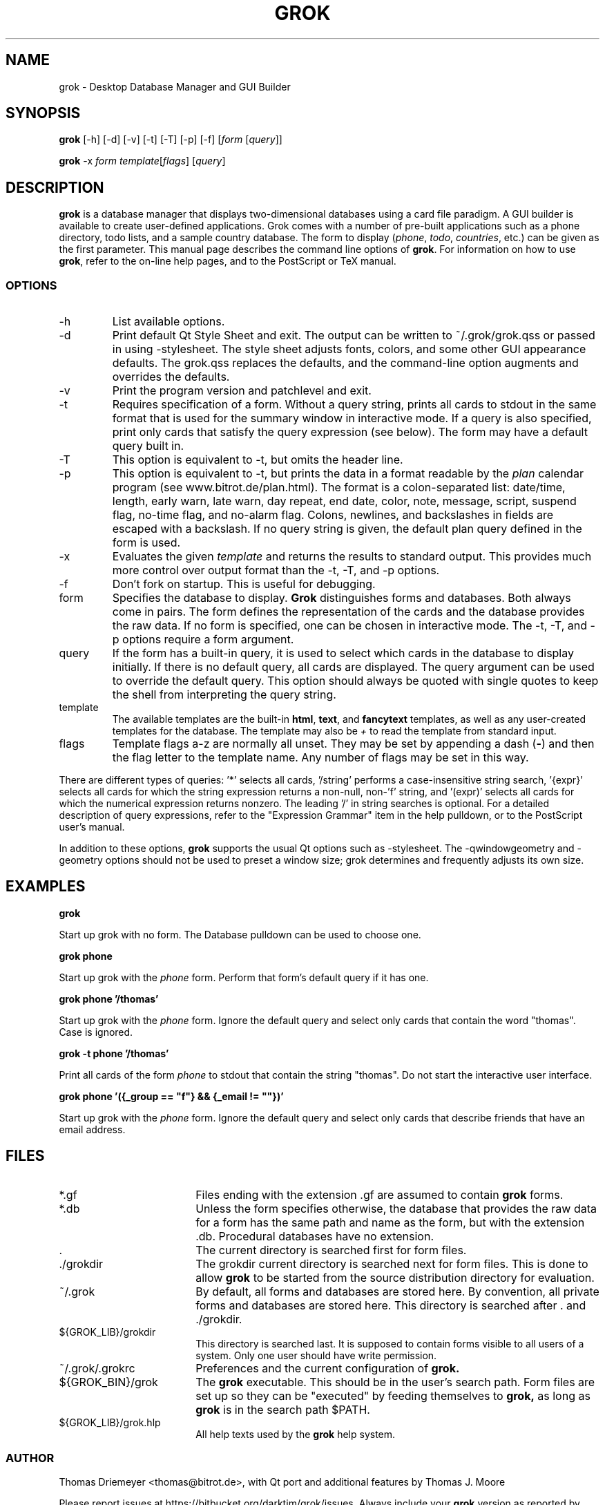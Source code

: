 .TH GROK 1L
.SH NAME
grok \- Desktop Database Manager and GUI Builder
.SH SYNOPSIS
.B grok
[-h] [-d] [-v] [-t] [-T] [-p] [-f] [\fIform\fR [\fIquery\fR]]

.B grok
-x \fIform\fR \fItemplate\fR[\fIflags\fR] [\fIquery\fR]
.SH DESCRIPTION
.B grok
is a database manager that displays two-dimensional databases using a
card file paradigm. A GUI builder is available to create user-defined
applications. Grok comes with a number of pre-built applications such
as a phone directory, todo lists, and a sample country database. The
form to display (\fIphone\fR, \fItodo\fR, \fIcountries\fR, etc.) can
be given as the first parameter. This manual page describes the command
line options of
.BR grok .
For information on how to use
.BR grok ,
refer to the on-line help pages, and to the PostScript or TeX manual.
.LP
.SS OPTIONS
.IP \-h
List available options.
.IP \-d
Print default Qt Style Sheet and exit. The output can be written to
~/.grok/grok.qss or passed in using -stylesheet.  The style sheet
adjusts fonts, colors, and some other GUI appearance defaults.  The
grok.qss replaces the defaults, and the command-line option augments and
overrides the defaults.
.IP \-v
Print the program version and patchlevel and exit.
.IP \-t
Requires specification of a form. Without a query string, prints all
cards to stdout in the same format that is used for the summary window
in interactive mode. If a query is also specified, print only cards that
satisfy the query expression (see below). The form may have a default
query built in.
.IP \-T
This option is equivalent to -t, but omits the header line.
.IP \-p
This option is equivalent to -t, but prints the data in a format readable
by the \fIplan\fR calendar program (see www.bitrot.de/plan.html). The
format is a colon-separated list: date/time, length, early warn, late
warn, day repeat, end date, color, note, message, script, suspend flag,
no-time flag, and no-alarm flag. Colons, newlines, and backslashes in
fields are escaped with a backslash. If no query string is given, the
default plan query defined in the form is used.
.IP \-x
Evaluates the given
.I template
and returns the results to standard output.  This provides much more
control over output format than the -t, -T, and -p options.
.IP \-f
Don't fork on startup. This is useful for debugging.
.IP form
Specifies the database to display.
.B Grok
distinguishes forms and databases. Both always come in pairs. The form
defines the representation of the cards and the database provides the raw
data. If no form is specified, one can be chosen in interactive mode. The
-t, -T, and -p options require a form argument.
.IP query
If the form has a built-in query, it is used to select which cards in the
database to display initially. If there is no default query, all cards are
displayed. The query argument can be used to override the default query.
This option should always be quoted with single quotes to keep the shell
from interpreting the query string.
.IP template
The available templates are the built-in \fBhtml\fR, \fBtext\fR, and
\fBfancytext\fR templates, as well as any user-created templates for
the database.  The template may also be
.I +
to read the template from standard input.
.IP flags
Template flags a-z are normally all unset.  They may be set by
appending a dash (\fB-\fR) and then the flag letter to the template name.
Any number of flags may be set in this way.
.LP
There are different types of queries: '*' selects all cards, '/string'
performs a case-insensitive string search, '{expr}' selects all cards for
which the string expression returns a non-null, non-'f' string, and '(expr)'
selects all cards for which the numerical expression returns nonzero. The
leading '/' in string searches is optional. For a detailed description of
query expressions, refer to the "Expression Grammar" item in the help
pulldown, or to the PostScript user's manual.
.LP
In addition to these options,
.B grok
supports the usual Qt options such as -stylesheet. The -qwindowgeometry and
-geometry options should not be used to preset a window size; grok
determines and frequently adjusts its own size.
.SH EXAMPLES
.LP
\fBgrok\fR
.LP
Start up grok with no form. The Database pulldown can be used to choose one.
.LP
\fBgrok phone\fR
.LP
Start up grok with the \fIphone\fR form. Perform that form's default query
if it has one.
.LP
\fBgrok phone '/thomas'\fR
.LP
Start up grok with the \fIphone\fR form. Ignore the default query and
select only cards that contain the word "thomas". Case is ignored.
.LP
\fBgrok -t phone '/thomas'\fR
.LP
Print all cards of the form \fIphone\fR to stdout that contain the string
"thomas". Do not start the interactive user interface.
.LP
\fBgrok phone '({_group == "f"} && {_email != ""})'\fR
.LP
Start up grok with the \fIphone\fR form. Ignore the default query and
select only cards that describe friends that have an email address.
.SH FILES
.LP
.IP *.gf 18
Files ending with the extension .gf are assumed to contain
.B grok
forms.
.IP *.db 18
Unless the form specifies otherwise, the database that provides the raw
data for a form has the same path and name as the form, but with the
extension .db. Procedural databases have no extension.
.IP . 18
The current directory is searched first for form files.
.IP ./grokdir 18
The grokdir current directory is searched next for form files. This is
done to allow
.B grok
to be started from the source distribution directory for evaluation.
.IP ~/.grok 18
By default, all forms and databases are stored here. By convention, all
private forms and databases are stored here. This directory is searched
after . and ./grokdir.
.IP ${GROK_LIB}/grokdir 18
This directory is searched last. It is supposed to contain forms visible
to all users of a system. Only one user should have write permission.
.IP ~/.grok/.grokrc 18
Preferences and the current configuration of
.B grok.
.IP ${GROK_BIN}/grok
The
.B grok
executable. This should be in the user's search path. Form files are set
up so they can be "executed" by feeding themselves to
.B grok,
as long as
.B grok
is in the search path $PATH.
.IP ${GROK_LIB}/grok.hlp
All help texts used by the
.B grok
help system.
.SS AUTHOR
Thomas Driemeyer <thomas@bitrot.de>, with Qt port and additional
features by Thomas J. Moore
.LP
Please report issues at https://bitbucket.org/darktjm/grok/issues.
Always include your
.B grok
version as reported by "grok -v" in your mail. New forms for inclusion in
the distribution are welcome. Make sure that your email address is in the
form's comment field, and that there is some help information attached to
the form with the Def Help function.

